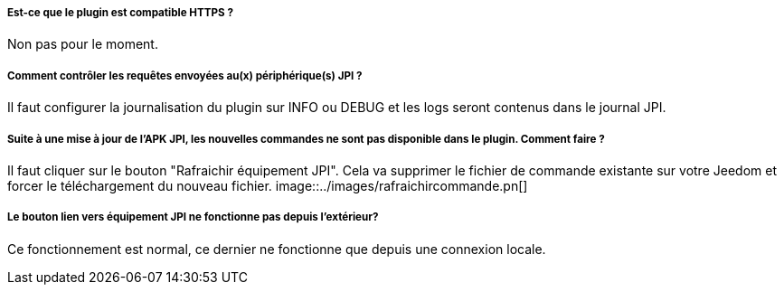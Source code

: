 ===== Est-ce que le plugin est compatible HTTPS ?
Non pas pour le moment.

===== Comment contrôler les requêtes envoyées au(x) périphérique(s) JPI ?
Il faut configurer la journalisation du plugin sur INFO ou DEBUG et les logs seront contenus dans le journal JPI.

===== Suite à une mise à jour de l'APK JPI, les nouvelles commandes ne sont pas disponible dans le plugin. Comment faire ?
Il faut cliquer sur le bouton "Rafraichir équipement JPI". Cela va supprimer le fichier de commande existante sur votre Jeedom et forcer le téléchargement du nouveau fichier.
image::../images/rafraichircommande.pn[]

===== Le bouton lien vers équipement JPI ne fonctionne pas depuis l'extérieur?
Ce fonctionnement est normal, ce dernier ne fonctionne que depuis une connexion locale.
